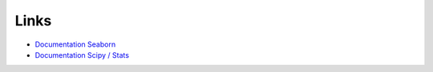 Links 
======

* `Documentation Seaborn <https://seaborn.pydata.org/api.html>`_
* `Documentation Scipy / Stats <https://docs.scipy.org/doc/scipy/reference/stats.html>`_